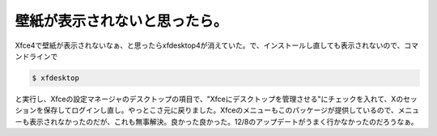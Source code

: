 壁紙が表示されないと思ったら。
==============================

Xfce4で壁紙が表示されないなぁ、と思ったらxfdesktop4が消えていた。で、インストールし直しても表示されないので、コマンドラインで


.. code-block:: sh


   $ xfdesktop


と実行し、Xfceの設定マネージャのデスクトップの項目で、"Xfceにデスクトップを管理させる"にチェックを入れて、Xのセッションを保存してログインし直し。やっとこさ元に戻りました。Xfceのメニューもこのパッケージが提供しているので、メニューも表示されなかったのだが、これも無事解決。良かった良かった。12/8のアップデートがうまく行かなかったのだろうなぁ。






.. author:: default
.. categories:: Debian
.. tags::
.. comments::

